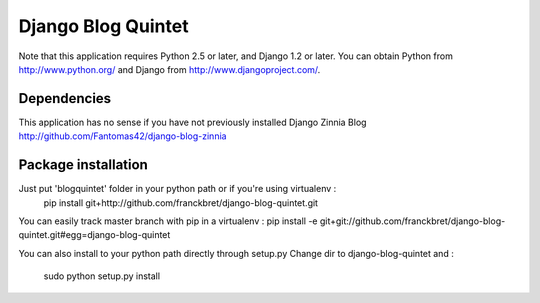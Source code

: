 Django Blog Quintet
===================

Note that this application requires Python 2.5 or later, and Django
1.2 or later. You can obtain Python from http://www.python.org/ and
Django from http://www.djangoproject.com/.

Dependencies
-------------
This application has no sense if you have not previously installed Django Zinnia Blog
http://github.com/Fantomas42/django-blog-zinnia

Package installation
---------------------
Just put 'blogquintet' folder in your python path or if you're using virtualenv :
    pip install git+http://github.com/franckbret/django-blog-quintet.git

You can easily track master branch with pip in a virtualenv :
pip install -e git+git://github.com/franckbret/django-blog-quintet.git#egg=django-blog-quintet

You can also install to your python path directly through setup.py
Change dir to django-blog-quintet and :    
    sudo python setup.py install